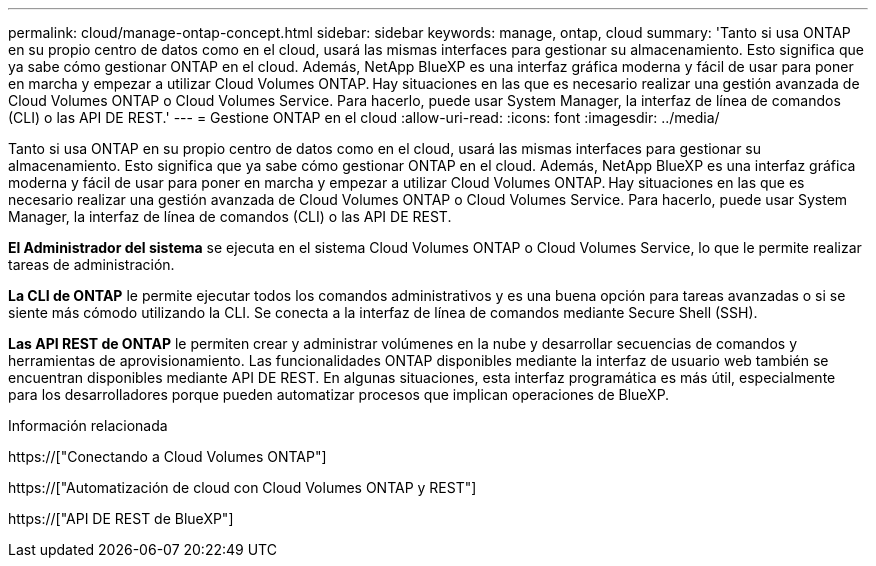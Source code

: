 ---
permalink: cloud/manage-ontap-concept.html 
sidebar: sidebar 
keywords: manage, ontap, cloud 
summary: 'Tanto si usa ONTAP en su propio centro de datos como en el cloud, usará las mismas interfaces para gestionar su almacenamiento. Esto significa que ya sabe cómo gestionar ONTAP en el cloud. Además, NetApp BlueXP es una interfaz gráfica moderna y fácil de usar para poner en marcha y empezar a utilizar Cloud Volumes ONTAP. Hay situaciones en las que es necesario realizar una gestión avanzada de Cloud Volumes ONTAP o Cloud Volumes Service. Para hacerlo, puede usar System Manager, la interfaz de línea de comandos (CLI) o las API DE REST.' 
---
= Gestione ONTAP en el cloud
:allow-uri-read: 
:icons: font
:imagesdir: ../media/


[role="lead"]
Tanto si usa ONTAP en su propio centro de datos como en el cloud, usará las mismas interfaces para gestionar su almacenamiento. Esto significa que ya sabe cómo gestionar ONTAP en el cloud. Además, NetApp BlueXP es una interfaz gráfica moderna y fácil de usar para poner en marcha y empezar a utilizar Cloud Volumes ONTAP. Hay situaciones en las que es necesario realizar una gestión avanzada de Cloud Volumes ONTAP o Cloud Volumes Service. Para hacerlo, puede usar System Manager, la interfaz de línea de comandos (CLI) o las API DE REST.

*El Administrador del sistema* se ejecuta en el sistema Cloud Volumes ONTAP o Cloud Volumes Service, lo que le permite realizar tareas de administración.

*La CLI de ONTAP* le permite ejecutar todos los comandos administrativos y es una buena opción para tareas avanzadas o si se siente más cómodo utilizando la CLI. Se conecta a la interfaz de línea de comandos mediante Secure Shell (SSH).

*Las API REST de ONTAP* le permiten crear y administrar volúmenes en la nube y desarrollar secuencias de comandos y herramientas de aprovisionamiento. Las funcionalidades ONTAP disponibles mediante la interfaz de usuario web también se encuentran disponibles mediante API DE REST. En algunas situaciones, esta interfaz programática es más útil, especialmente para los desarrolladores porque pueden automatizar procesos que implican operaciones de BlueXP.

.Información relacionada
https://["Conectando a Cloud Volumes ONTAP"]

https://["Automatización de cloud con Cloud Volumes ONTAP y REST"]

https://["API DE REST de BlueXP"]

